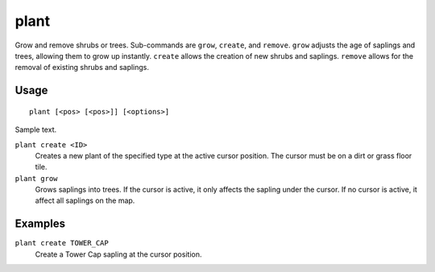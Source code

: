plant
=====

.. dfhack-tool::
    :summary: Grow and remove shrubs or trees.
    :tags: adventure fort armok map plants

Grow and remove shrubs or trees. Sub-commands are ``grow``, ``create``, and
``remove``. ``grow`` adjusts the age of saplings and trees, allowing them
to grow up instantly. ``create`` allows the creation of new shrubs and
saplings. ``remove`` allows for the removal of existing shrubs and saplings.

Usage
-----

::

    plant [<pos> [<pos>]] [<options>]

Sample text.

``plant create <ID>``
    Creates a new plant of the specified type at the active cursor position.
    The cursor must be on a dirt or grass floor tile.
``plant grow``
    Grows saplings into trees. If the cursor is active, it only affects the
    sapling under the cursor. If no cursor is active, it affect all saplings
    on the map.

Examples
--------

``plant create TOWER_CAP``
    Create a Tower Cap sapling at the cursor position.
